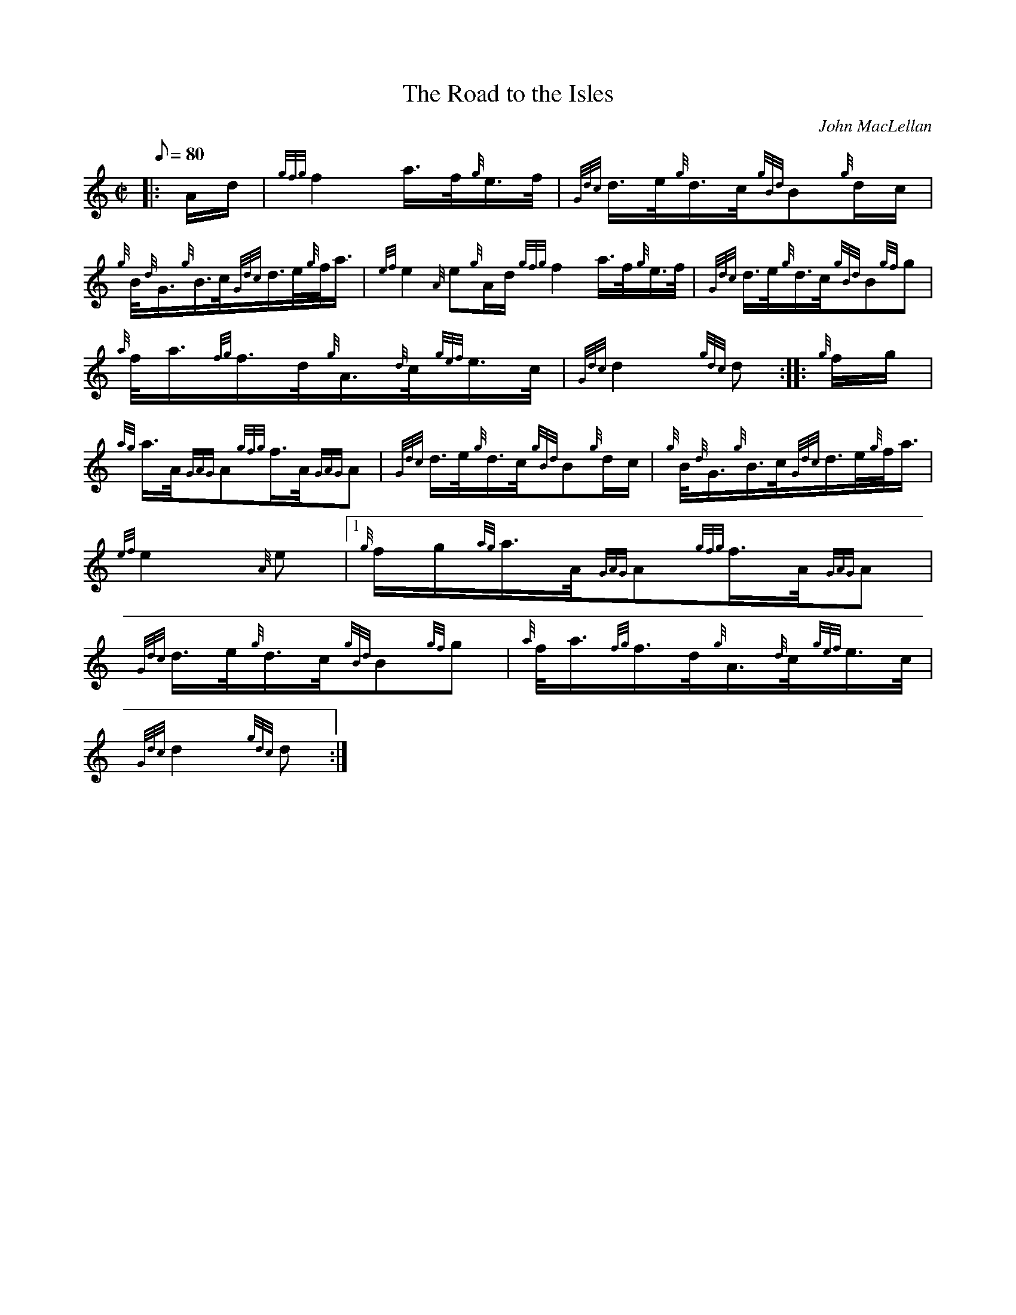 X: 1
T:The Road to the Isles
M:C|
L:1/8
Q:80
C:John MacLellan
S:March
K:HP
|: A/2d/2|
{gfg}f2a3/4f/4{g}e3/4f/4|
{Gdc}d3/4e/4{g}d3/4c/4{gBd}B{g}d/2c/2|  !
{g}B/4{d}G3/4{g}B3/4c/4{Gdc}d3/4e/4{g}f/4a3/4|
{ef}e2{A}e{g}A/2d/2{gfg}f2a3/4f/4{g}e3/4f/4|
{Gdc}d3/4e/4{g}d3/4c/4{gBd}B{gf}g|  !
{a}f/4a3/4{fg}f3/4d/4{g}A3/4{d}c/4{gef}e3/4c/4|
{Gdc}d2{gdc}d:| |:
{g}f/2g/2|  !
{ag}a3/4A/4{GAG}A{gfg}f3/4A/4{GAG}A|
{Gdc}d3/4e/4{g}d3/4c/4{gBd}B{g}d/2c/2|
{g}B/4{d}G3/4{g}B3/4c/4{Gdc}d3/4e/4{g}f/4a3/4|  !
{ef}e2{A}e|1 {g}f/2g/2{ag}a3/4A/4{GAG}A{gfg}f3/4A/4{GAG}A|
{Gdc}d3/4e/4{g}d3/4c/4{gBd}B{gf}g|
{a}f/4a3/4{fg}f3/4d/4{g}A3/4{d}c/4{gef}e3/4c/4|  !
{Gdc}d2{gdc}d:|
